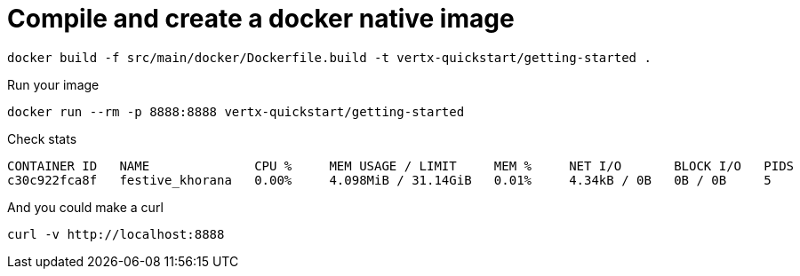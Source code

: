 # Compile and create a docker native image

```shell script
docker build -f src/main/docker/Dockerfile.build -t vertx-quickstart/getting-started .
```

Run your image

```shell script
docker run --rm -p 8888:8888 vertx-quickstart/getting-started
```

Check stats

```shell script
CONTAINER ID   NAME              CPU %     MEM USAGE / LIMIT     MEM %     NET I/O       BLOCK I/O   PIDS
c30c922fca8f   festive_khorana   0.00%     4.098MiB / 31.14GiB   0.01%     4.34kB / 0B   0B / 0B     5
```

And you could make a curl

```shell script
curl -v http://localhost:8888
```
